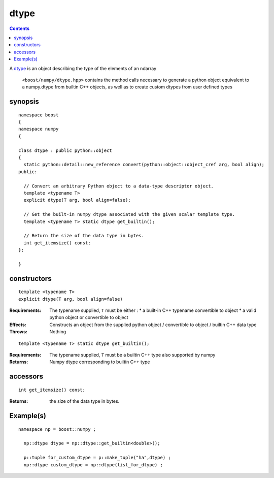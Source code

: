 dtype
=====

.. contents ::

A `dtype`_ is an object describing the type of the elements of an ndarray

.. _dtype: http://docs.scipy.org/doc/numpy/reference/arrays.dtypes.html#data-type-objects-dtype

 ``<boost/numpy/dtype.hpp>`` contains the method calls necessary to generate a python object equivalent to a numpy.dtype from builtin C++ objects, as well as to create custom dtypes from user defined types


synopsis
--------

::

	namespace boost 
	{
	namespace numpy 
	{

	class dtype : public python::object 
	{
	  static python::detail::new_reference convert(python::object::object_cref arg, bool align);
	public:

	  // Convert an arbitrary Python object to a data-type descriptor object.
	  template <typename T>
	  explicit dtype(T arg, bool align=false);

 	  // Get the built-in numpy dtype associated with the given scalar template type.
	  template <typename T> static dtype get_builtin();

 	  // Return the size of the data type in bytes.
	  int get_itemsize() const;
	};

	} 

constructors
------------

::

   template <typename T>
   explicit dtype(T arg, bool align=false)

:Requirements: The typename supplied, ``T`` must be either :
               * a built-in C++ typename convertible to object
               * a valid python object or convertible to object

:Effects: Constructs an object from the supplied python object / convertible 
          to object / builtin C++ data type

:Throws: Nothing

::

   template <typename T> static dtype get_builtin();
  
:Requirements: The typename supplied, ``T`` must be a builtin C++ type also supported by numpy

:Returns: Numpy dtype corresponding to builtin C++ type

accessors
---------

::

    int get_itemsize() const;

:Returns: the size of the data type in bytes.


Example(s)
----------

::

	namespace np = boost::numpy ;

	  np::dtype dtype = np::dtype::get_builtin<double>();

	  p::tuple for_custom_dtype = p::make_tuple("ha",dtype) ;
	  np::dtype custom_dtype = np::dtype(list_for_dtype) ;

